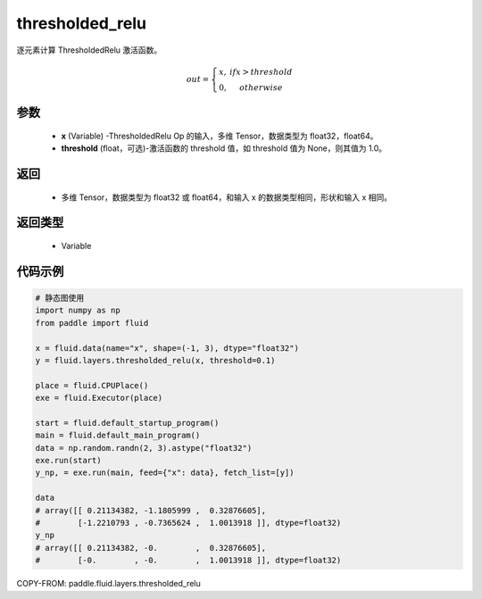 .. _cn_api_fluid_layers_thresholded_relu:

thresholded_relu
-------------------------------

.. py:function:: paddle.fluid.layers.thresholded_relu(x,threshold=None)




逐元素计算 ThresholdedRelu 激活函数。

.. math::

  out = \left\{\begin{matrix}
      x, &if x > threshold\\
      0, &otherwise
      \end{matrix}\right.

参数
::::::::::::

  - **x** (Variable) -ThresholdedRelu Op 的输入，多维 Tensor，数据类型为 float32，float64。
  - **threshold** (float，可选)-激活函数的 threshold 值，如 threshold 值为 None，则其值为 1.0。

返回
::::::::::::

   - 多维 Tensor，数据类型为 float32 或 float64，和输入 x 的数据类型相同，形状和输入 x 相同。

返回类型
::::::::::::

  - Variable

代码示例
::::::::::::

.. code-block:: python

    # 静态图使用
    import numpy as np
    from paddle import fluid

    x = fluid.data(name="x", shape=(-1, 3), dtype="float32")
    y = fluid.layers.thresholded_relu(x, threshold=0.1)

    place = fluid.CPUPlace()
    exe = fluid.Executor(place)

    start = fluid.default_startup_program()
    main = fluid.default_main_program()
    data = np.random.randn(2, 3).astype("float32")
    exe.run(start)
    y_np, = exe.run(main, feed={"x": data}, fetch_list=[y])

    data
    # array([[ 0.21134382, -1.1805999 ,  0.32876605],
    #        [-1.2210793 , -0.7365624 ,  1.0013918 ]], dtype=float32)
    y_np
    # array([[ 0.21134382, -0.        ,  0.32876605],
    #        [-0.        , -0.        ,  1.0013918 ]], dtype=float32)


COPY-FROM: paddle.fluid.layers.thresholded_relu
